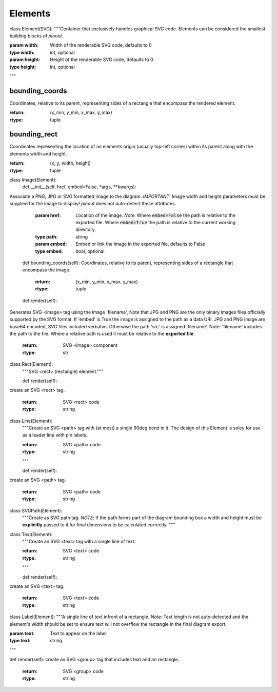 Elements
========


class Element(SVG):
"""Container that exclusively handles graphical SVG code. Elements can be considered the smallest building blocks of *pinout*.

:param width: Width of the renderable SVG code, defaults to 0
:type width: int, optional
:param height: Height of the renderable SVG code, defaults to 0
:type height: int, optional
"""

bounding_coords
---------------
Coordinates, relative to its parent, representing sides of a rectangle that encompass the rendered element.

:return: (x_min, y_min, x_max, y_max)
:rtype: tuple


bounding_rect
-------------

Coordinates representing the location of an elements origin (usually top-left corner) within its parent along with the elements width and height.

:return: (x, y, width, height)
:rtype: tuple


class Image(Element):
    def __init__(self, href, embed=False, *args, **kwargs):
Associate a PNG, JPG or SVG formatted image to the diagram. *IMPORTANT*: Image width and height parameters must be supplied for the image to display! *pinout* does not auto-detect these attributes.

        :param href: Location of the image. *Note*: Where :code:`embed=False` the path is relative to the exported file. Where :code:`embed=True` the path is relative to the current working directory.
        :type path: string
        :param embed: Embed or link the image in the exported file, defaults to False
        :type embed: bool, optional

        
    def bounding_coords(self):
    Coordinates, relative to its parent, representing sides of a rectangle that encompass the image.

        :return: (x_min, y_min, x_max, y_max)
        :rtype: tuple


    def render(self):
Generates SVG <image> tag using the image 'filename', Note that JPG and PNG are the only binary images files officially supported by the SVG format. If 'embed' is True the image is assigned to the path as a data URI. JPG and PNG image are base64 encoded, SVG files included verbatim. Otherwise the path 'src' is assigned 'filename'. Note: 'filename' includes the path to the file. Where a relative path is used it must be relative to the **exported file**.

        :return: SVG <image> component
        :rtype: str


class Rect(Element):
    """SVG <rect> (rectangle) element."""


    def render(self):
create an SVG <rect> tag.

        :return: SVG <rect> code
        :rtype: string


class Line(Element):
    """Create an SVG <path> tag with (at most) a single 90deg bend in it. The design of this Element is soley for use as a leader line with pin labels.

    :return: SVG <path> code
    :rtype: string
    """

    def render(self):
create an SVG <path> tag.

        :return: SVG <path> code
        :rtype: string



class SVGPath(Element):
    """Create as SVG path tag.
    *NOTE*: If the path forms part of the diagram bounding box a width and height must be **explicitly** passed to it for final dimensions to be calculated correctly.
    """


class Text(Element):
    """Create an SVG <text> tag with a single line of text.

    :return: SVG <text> code
    :rtype: string
    """

    def render(self):
create an SVG <text> tag.

        :return: SVG <text> code
        :rtype: string



class Label(Element):
"""A single line of text infront of a rectangle. *Note*: Text length is not auto-detected and the element's width should be set to ensure text will not overflow the rectangle in the final diagram export.

:param text: Text to appear on the label
:type text: string
"""

def render(self):
create an SVG <group> tag that includes text and an rectangle.

    :return: SVG <group> code
    :rtype: string